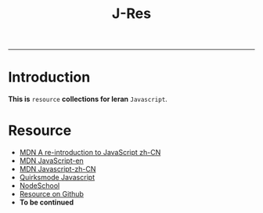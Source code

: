 #+TITLE: J-Res
-----
* Introduction
  *This is* =resource= *collections for leran* =Javascript=.


* Resource
- [[https://developer.mozilla.org/zh-CN/docs/Web/JavaScript/A_re-introduction_to_JavaScript][MDN A re-introduction to JavaScript zh-CN]]
- [[https://developer.mozilla.org/en-US/docs/Web/JavaScript][MDN JavaScript-en]]
- [[https://developer.mozilla.org/zh-CN/docs/Web/JavaScript][MDN Javascript-zh-CN]]
- [[http://www.quirksmode.org/js/contents.html][Quirksmode Javascript]]
- [[http://nodeschool.io][NodeSchool]]
- [[https://github.com/sethvincent/javascripting][Resource on Github]]
- *To be continued*